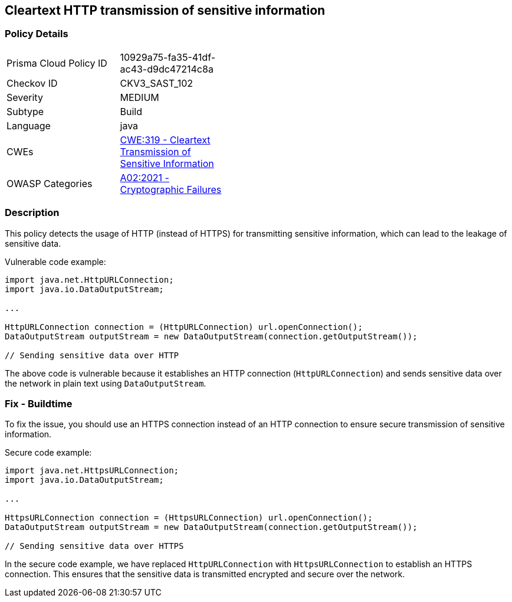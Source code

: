 
== Cleartext HTTP transmission of sensitive information

=== Policy Details

[width=45%]
[cols="1,1"]
|=== 
|Prisma Cloud Policy ID 
| 10929a75-fa35-41df-ac43-d9dc47214c8a

|Checkov ID 
|CKV3_SAST_102

|Severity
|MEDIUM

|Subtype
|Build

|Language
|java

|CWEs
|https://cwe.mitre.org/data/definitions/319.html[CWE:319 - Cleartext Transmission of Sensitive Information]

|OWASP Categories
|https://owasp.org/Top10/A02_2021-Cryptographic_Failures/[A02:2021 - Cryptographic Failures]

|=== 

=== Description

This policy detects the usage of HTTP (instead of HTTPS) for transmitting sensitive information, which can lead to the leakage of sensitive data.

Vulnerable code example:

[source,java]
----
import java.net.HttpURLConnection;
import java.io.DataOutputStream;

...

HttpURLConnection connection = (HttpURLConnection) url.openConnection();
DataOutputStream outputStream = new DataOutputStream(connection.getOutputStream());

// Sending sensitive data over HTTP
----

The above code is vulnerable because it establishes an HTTP connection (`HttpURLConnection`) and sends sensitive data over the network in plain text using `DataOutputStream`.

=== Fix - Buildtime

To fix the issue, you should use an HTTPS connection instead of an HTTP connection to ensure secure transmission of sensitive information.

Secure code example:

[source,java]
----
import java.net.HttpsURLConnection;
import java.io.DataOutputStream;

...

HttpsURLConnection connection = (HttpsURLConnection) url.openConnection();
DataOutputStream outputStream = new DataOutputStream(connection.getOutputStream());

// Sending sensitive data over HTTPS
----

In the secure code example, we have replaced `HttpURLConnection` with `HttpsURLConnection` to establish an HTTPS connection. This ensures that the sensitive data is transmitted encrypted and secure over the network.
    